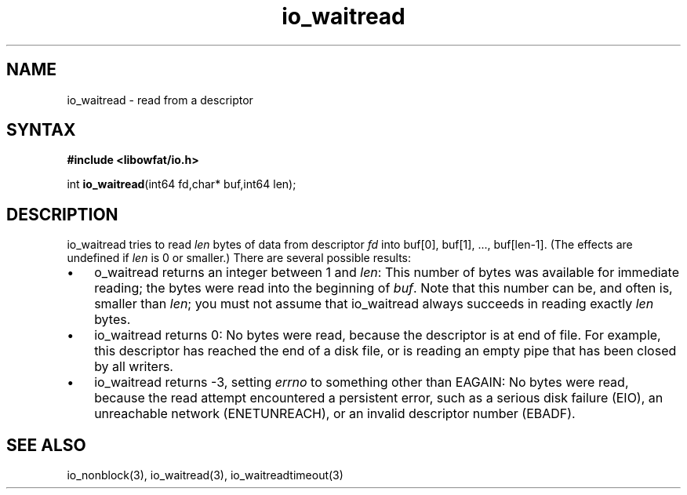 .TH io_waitread 3
.SH NAME
io_waitread \- read from a descriptor
.SH SYNTAX
.B #include <libowfat/io.h>

int \fBio_waitread\fP(int64 fd,char* buf,int64 len);
.SH DESCRIPTION
io_waitread tries to read \fIlen\fR bytes of data from descriptor
\fIfd\fR into buf[0], buf[1], ..., buf[len-1]. (The effects are
undefined if \fIlen\fR is 0 or smaller.) There are several possible
results:

.RS 0
.IP \[bu] 3
o_waitread returns an integer between 1 and \fIlen\fR: This number of bytes was
available for immediate reading; the bytes were read into the beginning
of \fIbuf\fR. Note that this number can be, and often is, smaller than \fIlen\fR;
you must not assume that io_waitread always succeeds in reading exactly
\fIlen\fR bytes.
.IP \[bu]
io_waitread returns 0: No bytes were read, because the descriptor is at
end of file. For example, this descriptor has reached the end of a disk
file, or is reading an empty pipe that has been closed by all writers.
.IP \[bu]
io_waitread returns -3, setting \fIerrno\fR to something other than
EAGAIN: No bytes were read, because the read attempt encountered a
persistent error, such as a serious disk failure (EIO), an unreachable
network (ENETUNREACH), or an invalid descriptor number (EBADF).
.RE

.SH "SEE ALSO"
io_nonblock(3), io_waitread(3), io_waitreadtimeout(3)

